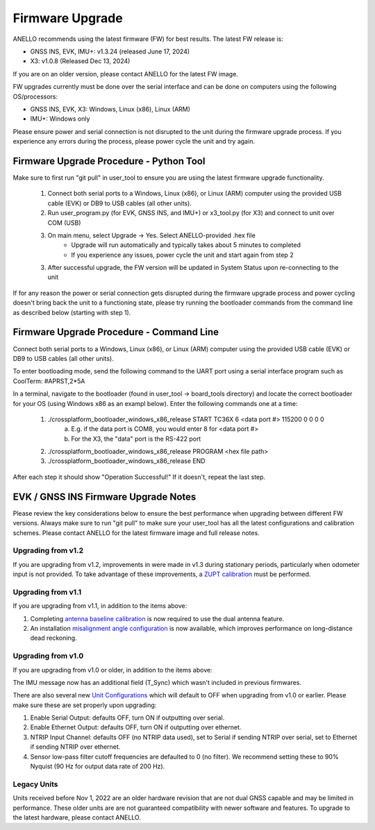 ======================
Firmware Upgrade
======================

ANELLO recommends using the latest firmware (FW) for best results. The latest FW release is:

- GNSS INS, EVK, IMU+: v1.3.24 (released June 17, 2024)
- X3: v1.0.8 (Released Dec 13, 2024)

If you are on an older version, please contact ANELLO for the latest FW image.

FW upgrades currently must be done over the serial interface and can be done on computers using the following OS/processors:

- GNSS INS, EVK, X3: Windows, Linux (x86), Linux (ARM)
- IMU+: Windows only

Please ensure power and serial connection is not disrupted to the unit during the firmware upgrade process. 
If you experience any errors during the process, please power cycle the unit and try again.

Firmware Upgrade Procedure - Python Tool
------------------------------------------
Make sure to first run "git pull" in user_tool to ensure you are using the latest firmware upgrade functionality.

    1. Connect both serial ports to a Windows, Linux (x86), or Linux (ARM) computer using the provided USB cable (EVK) or DB9 to USB cables (all other units).
    
    2. Run user_program.py (for EVK, GNSS INS, and IMU+) or x3_tool.py (for X3) and connect to unit over COM (USB)
        
    3. On main menu, select Upgrade -> Yes. Select ANELLO-provided .hex file
        - Upgrade will run automatically and typically takes about 5 minutes to completed
        - If you experience any issues, power cycle the unit and start again from step 2

    3. After successful upgrade, the FW version will be updated in System Status upon re-connecting to the unit

If for any reason the power or serial connection gets disrupted during the firmware upgrade process and power cycling doesn't bring back the unit to a 
functioning state, please try running the bootloader commands from the command line as described below (starting with step 1).

Firmware Upgrade Procedure - Command Line
------------------------------------------
Connect both serial ports to a Windows, Linux (x86), or Linux (ARM) computer using the provided USB cable (EVK) or DB9 to USB cables (all other units).

To enter bootloading mode, send the following command to the UART port using a serial interface program such as CoolTerm:
#APRST,2*5A

In a terminal, navigate to the bootloader (found in user_tool -> board_tools directory) and locate the correct bootloader for your OS (using Windows x86 as an exampl below).
Enter the following commands one at a time:

    1. ./crossplatform_bootloader_windows_x86_release START TC36X 6 <data port #> 115200 0 0 0 0
        a. E.g. if the data port is COM8, you would enter 8 for <data port #>
        b. For the X3, the "data" port is the RS-422 port
    2. ./crossplatform_bootloader_windows_x86_release PROGRAM <hex file path>
    3. ./crossplatform_bootloader_windows_x86_release END

After each step it should show "Operation Successful!" If it doesn't, repeat the last step.

EVK / GNSS INS Firmware Upgrade Notes
---------------------------------------
Please review the key considerations below to ensure the best performance when upgrading between different FW versions. 
Always make sure to run "git pull" to make sure your user_tool has all the latest configurations and calibration schemes.
Please contact ANELLO for the latest firmware image and full release notes.

Upgrading from v1.2
~~~~~~~~~~~~~~~~~~~~~~~
If you are upgrading from v1.2, improvements in were made in v1.3 during stationary periods, particularly when odometer input is not provided.
To take advantage of these improvements, a `ZUPT calibration <https://docs-a1.readthedocs.io/en/latest/vehicle_configuration.html#zupt-calibration>`_ must be performed.

Upgrading from v1.1
~~~~~~~~~~~~~~~~~~~~~~~
If you are upgrading from v1.1, in addition to the items above:

1. Completing `antenna baseline calibration <https://docs-a1.readthedocs.io/en/latest/vehicle_configuration.html#dual-antenna-baseline-calibration>`_ is now required to use the dual antenna feature.
2. An installation `misalignment angle configuration <https://docs-a1.readthedocs.io/en/latest/unit_configuration.html#anello-unit-installation-misalignment>`_ is now available, which improves performance on long-distance dead reckoning.

Upgrading from v1.0
~~~~~~~~~~~~~~~~~~~~~~~
If you are upgrading from v1.0 or older, in addition to the items above:

The IMU message now has an additional field (T_Sync) which wasn't included in previous firmwares.

There are also several new `Unit Configurations <https://docs-a1.readthedocs.io/en/latest/unit_configuration.html>`_ which will default to OFF when upgrading from v1.0 or earlier.
Please make sure these are set properly upon upgrading:

1. Enable Serial Output: defaults OFF, turn ON if outputting over serial.
2. Enable Ethernet Output: defaults OFF, turn ON if outputting over ethernet.
3. NTRIP Input Channel: defaults OFF (no NTRIP data used), set to Serial if sending NTRIP over serial, set to Ethernet if sending NTRIP over ethernet.
4. Sensor low-pass filter cutoff frequencies are defaulted to 0 (no filter). We recommend setting these to 90% Nyquist (90 Hz for output data rate of 200 Hz).

Legacy Units
~~~~~~~~~~~~~~~~~
Units received before Nov 1, 2022 are an older hardware revision that are not dual GNSS capable and may be limited in performance. 
These older units are are not guaranteed compatibility with newer software and features. 
To upgrade to the latest hardware, please contact ANELLO.
